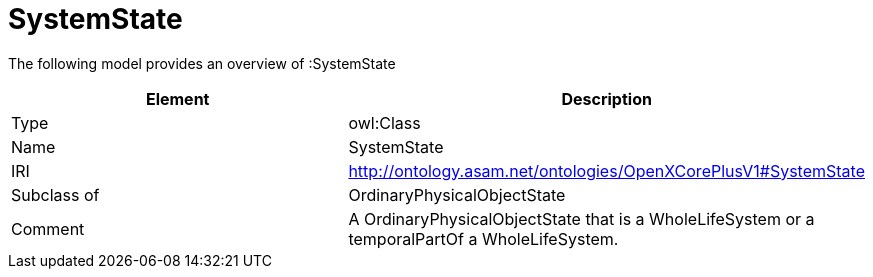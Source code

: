 // This file was created automatically by title Untitled No version .
// DO NOT EDIT!

= SystemState

//Include information from owl files

The following model provides an overview of :SystemState

|===
|Element |Description

|Type
|owl:Class

|Name
|SystemState

|IRI
|http://ontology.asam.net/ontologies/OpenXCorePlusV1#SystemState

|Subclass of
|OrdinaryPhysicalObjectState

|Comment
|A OrdinaryPhysicalObjectState that is a WholeLifeSystem or a temporalPartOf a WholeLifeSystem.

|===